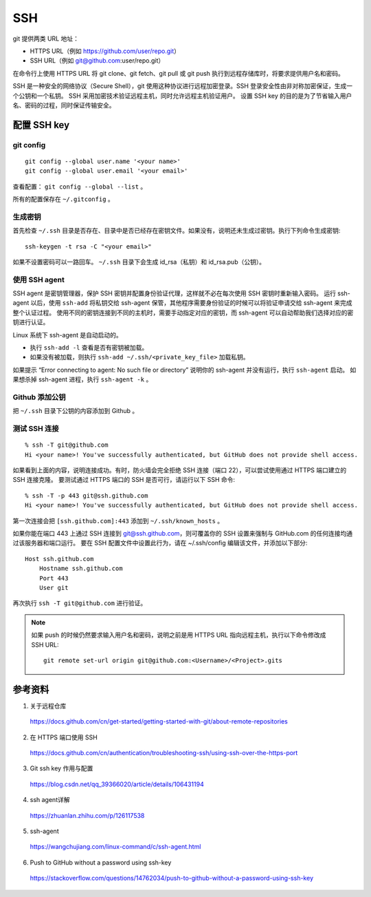 SSH 
===========

git 提供两类 URL 地址：

- HTTPS URL（例如 https://github.com/user/repo.git）
  
- SSH URL（例如 git@github.com:user/repo.git）

在命令行上使用 HTTPS URL 将 git clone、git fetch、git pull 或 git push 执行到远程存储库时，将要求提供用户名和密码。

SSH 是一种安全的网络协议（Secure Shell），git 使用这种协议进行远程加密登录。SSH 登录安全性由非对称加密保证，生成一个公钥和一个私钥。
SSH 采用加密技术验证远程主机，同时允许远程主机验证用户。
设置 SSH key 的目的是为了节省输入用户名、密码的过程，同时保证传输安全。


配置 SSH key
-------------------

git config
^^^^^^^^^^^^^^^^^

::

    git config --global user.name '<your name>'
    git config --global user.email '<your email>'

查看配置： ``git config --global --list`` 。

所有的配置保存在 ``~/.gitconfig`` 。


生成密钥
^^^^^^^^^^^^^^^^^

首先检查 ``~/.ssh`` 目录是否存在、目录中是否已经存在密钥文件。如果没有，说明还未生成过密钥。执行下列命令生成密钥::

    ssh-keygen -t rsa -C "<your email>"

如果不设置密码可以一路回车。 ``~/.ssh`` 目录下会生成 id_rsa（私钥）和 id_rsa.pub（公钥）。



使用 SSH agent
^^^^^^^^^^^^^^^^^^^^^^^^^^

SSH agent 是密钥管理器，保护 SSH 密钥并配置身份验证代理，这样就不必在每次使用 SSH 密钥时重新输入密码。
运行 ssh-agent 以后，使用 ``ssh-add`` 将私钥交给 ssh-agent 保管，其他程序需要身份验证的时候可以将验证申请交给 ssh-agent 来完成整个认证过程。
使用不同的密钥连接到不同的主机时，需要手动指定对应的密钥，而 ssh-agent 可以自动帮助我们选择对应的密钥进行认证。

Linux 系统下 ssh-agent 是自动启动的。

- 执行 ``ssh-add -l`` 查看是否有密钥被加载。

- 如果没有被加载，则执行 ``ssh-add ~/.ssh/<private_key_file>`` 加载私钥。

如果提示 “Error connecting to agent: No such file or directory” 说明你的 ssh-agent 并没有运行，执行 ``ssh-agent`` 启动。
如果想杀掉 ssh-agent 进程，执行 ``ssh-agent -k`` 。


Github 添加公钥
^^^^^^^^^^^^^^^^^^^^^^^^^^

把 ``~/.ssh`` 目录下公钥的内容添加到 Github 。


测试 SSH 连接
^^^^^^^^^^^^^^^^^^^^^^^

::

    % ssh -T git@github.com
    Hi <your name>! You've successfully authenticated, but GitHub does not provide shell access.

如果看到上面的内容，说明连接成功。有时，防火墙会完全拒绝 SSH 连接（端口 22），可以尝试使用通过 HTTPS 端口建立的 SSH 连接克隆。
要测试通过 HTTPS 端口的 SSH 是否可行，请运行以下 SSH 命令::

    % ssh -T -p 443 git@ssh.github.com
    Hi <your name>! You've successfully authenticated, but GitHub does not provide shell access.

第一次连接会把 ``[ssh.github.com]:443`` 添加到 ``~/.ssh/known_hosts`` 。

如果你能在端口 443 上通过 SSH 连接到 git@ssh.github.com，则可覆盖你的 SSH 设置来强制与 GitHub.com 的任何连接均通过该服务器和端口运行。
要在 SSH 配置文件中设置此行为，请在 ~/.ssh/config 编辑该文件，并添加以下部分::

    Host ssh.github.com
        Hostname ssh.github.com
        Port 443
        User git

再次执行 ``ssh -T git@github.com`` 进行验证。

.. note::

    如果 push 的时候仍然要求输入用户名和密码，说明之前是用 HTTPS URL 指向远程主机，执行以下命令修改成 SSH URL::

        git remote set-url origin git@github.com:<Username>/<Project>.gits

参考资料
---------------

1. 关于远程仓库
   
  https://docs.github.com/cn/get-started/getting-started-with-git/about-remote-repositories

2. 在 HTTPS 端口使用 SSH

  https://docs.github.com/cn/authentication/troubleshooting-ssh/using-ssh-over-the-https-port

3. Git ssh key 作用与配置

  https://blog.csdn.net/qq_39366020/article/details/106431194

4. ssh agent详解
   
  https://zhuanlan.zhihu.com/p/126117538

5. ssh-agent

  https://wangchujiang.com/linux-command/c/ssh-agent.html

6. Push to GitHub without a password using ssh-key

  https://stackoverflow.com/questions/14762034/push-to-github-without-a-password-using-ssh-key